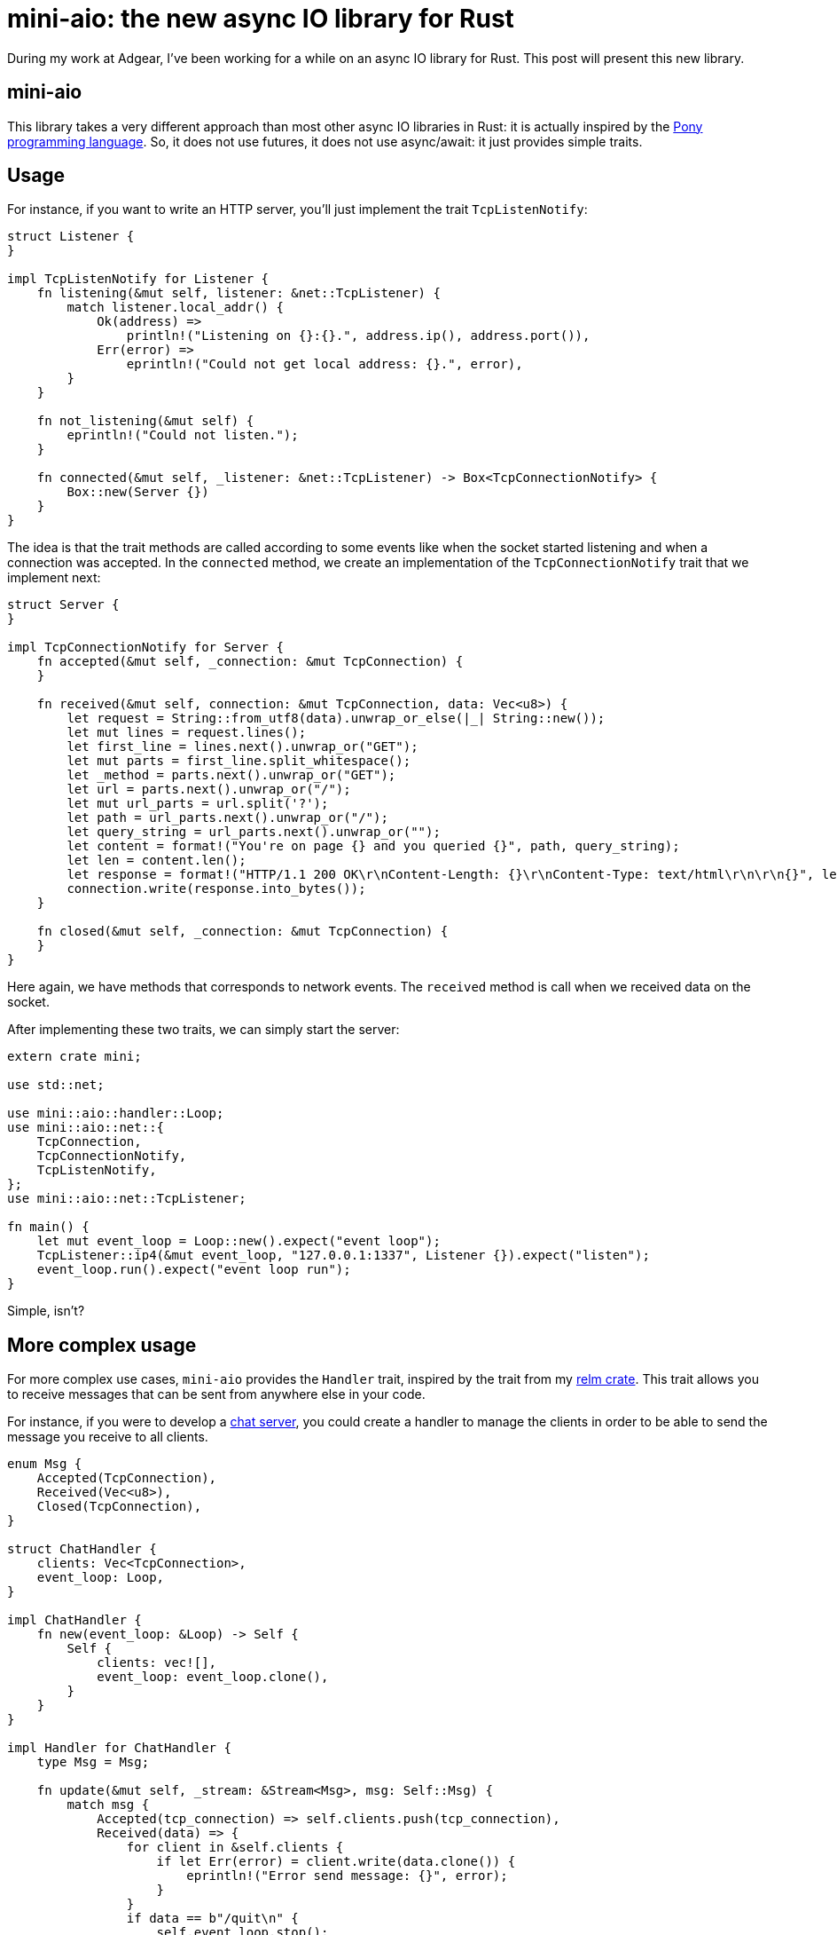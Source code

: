 = mini-aio: the new async IO library for Rust
:page-navtitle: mini-aio: the new async IO library for Rust

During my work at Adgear, I've been working for a while on an async IO
library for Rust.
This post will present this new library.

== mini-aio

This library takes a very different approach than most other async IO
libraries in Rust:
it is actually inspired by the https://www.ponylang.io/[Pony
programming language].
So, it does not use futures, it does not use async/await: it just
provides simple traits.

== Usage

For instance, if you want to write an HTTP server, you'll just
implement the trait `TcpListenNotify`:

[source,rust]
----
struct Listener {
}

impl TcpListenNotify for Listener {
    fn listening(&mut self, listener: &net::TcpListener) {
        match listener.local_addr() {
            Ok(address) =>
                println!("Listening on {}:{}.", address.ip(), address.port()),
            Err(error) =>
                eprintln!("Could not get local address: {}.", error),
        }
    }

    fn not_listening(&mut self) {
        eprintln!("Could not listen.");
    }

    fn connected(&mut self, _listener: &net::TcpListener) -> Box<TcpConnectionNotify> {
        Box::new(Server {})
    }
}
----

The idea is that the trait methods are called according to some events
like when the socket started listening and when a connection was
accepted.
In the `connected` method, we create an implementation of the
`TcpConnectionNotify` trait that we implement next:

[source,rust]
----
struct Server {
}

impl TcpConnectionNotify for Server {
    fn accepted(&mut self, _connection: &mut TcpConnection) {
    }

    fn received(&mut self, connection: &mut TcpConnection, data: Vec<u8>) {
        let request = String::from_utf8(data).unwrap_or_else(|_| String::new());
        let mut lines = request.lines();
        let first_line = lines.next().unwrap_or("GET");
        let mut parts = first_line.split_whitespace();
        let _method = parts.next().unwrap_or("GET");
        let url = parts.next().unwrap_or("/");
        let mut url_parts = url.split('?');
        let path = url_parts.next().unwrap_or("/");
        let query_string = url_parts.next().unwrap_or("");
        let content = format!("You're on page {} and you queried {}", path, query_string);
        let len = content.len();
        let response = format!("HTTP/1.1 200 OK\r\nContent-Length: {}\r\nContent-Type: text/html\r\n\r\n{}", len, content);
        connection.write(response.into_bytes());
    }

    fn closed(&mut self, _connection: &mut TcpConnection) {
    }
}
----

Here again, we have methods that corresponds to network events.
The `received` method is call when we received data on the socket.

After implementing these two traits, we can simply start the server:

[source,rust]
----
extern crate mini;

use std::net;

use mini::aio::handler::Loop;
use mini::aio::net::{
    TcpConnection,
    TcpConnectionNotify,
    TcpListenNotify,
};
use mini::aio::net::TcpListener;

fn main() {
    let mut event_loop = Loop::new().expect("event loop");
    TcpListener::ip4(&mut event_loop, "127.0.0.1:1337", Listener {}).expect("listen");
    event_loop.run().expect("event loop run");
}
----

Simple, isn't?

== More complex usage

For more complex use cases, `mini-aio` provides the `Handler` trait,
inspired by the trait from my https://github.com/antoyo/relm[relm crate].
This trait allows you to receive messages that can be sent from
anywhere else in your code.

For instance, if you were to develop a
https://github.com/adgear/mini-rs/blob/master/examples/chat_server.rs[chat
server], you could create a handler to manage the clients in order to
be able to send the message you receive to all clients.

[source,rust]
----
enum Msg {
    Accepted(TcpConnection),
    Received(Vec<u8>),
    Closed(TcpConnection),
}

struct ChatHandler {
    clients: Vec<TcpConnection>,
    event_loop: Loop,
}

impl ChatHandler {
    fn new(event_loop: &Loop) -> Self {
        Self {
            clients: vec![],
            event_loop: event_loop.clone(),
        }
    }
}

impl Handler for ChatHandler {
    type Msg = Msg;

    fn update(&mut self, _stream: &Stream<Msg>, msg: Self::Msg) {
        match msg {
            Accepted(tcp_connection) => self.clients.push(tcp_connection),
            Received(data) => {
                for client in &self.clients {
                    if let Err(error) = client.write(data.clone()) {
                        eprintln!("Error send message: {}", error);
                    }
                }
                if data == b"/quit\n" {
                    self.event_loop.stop();
                }
            },
            Closed(tcp_connection) => {
                self.clients.retain(|client| client.as_raw_fd() != tcp_connection.as_raw_fd());
            },
        }
    }
}
----

Then, you can just spawn this handler on the event loop:

[source,rust]
----
let stream = event_loop.spawn(handler);
----

And the returned stream is what you use to send messages to the
handler.

== Conclusion

There are many other https://github.com/adgear/mini-rs/tree/master/examples[examples here]
and there's even a reimplementation of the FTP server shown in my book
https://www.packtpub.com/application-development/rust-programming-example[Rust Programming by Example]
in this https://github.com/FTP-rs/ftp-server-mini-aio[github repository].

Please note that this library is in alpha stage and may contain bugs;
it was not optimized yet and may be rough around the edge for error
handling and resource cleanup.
Also, there's no documentation for now, but you can look at the
documentation of Pony for more details, for instance
https://stdlib.ponylang.org/net-TCPListenNotify/[this page for
TcpListenNotify].
I invite you to try it anyway in order to tell me if it works well for
you and if you find it simple to use.
You can find the code https://github.com/adgear/mini-rs/tree/master/src/aio[here].
